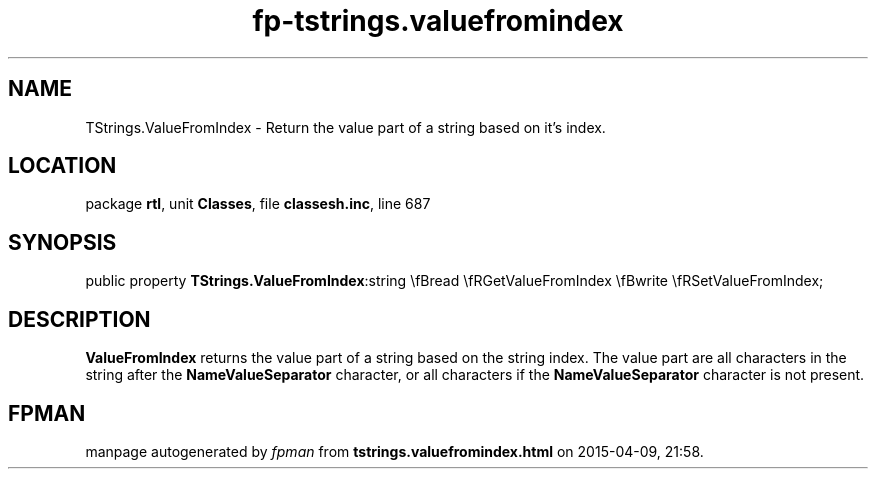 .\" file autogenerated by fpman
.TH "fp-tstrings.valuefromindex" 3 "2014-03-14" "fpman" "Free Pascal Programmer's Manual"
.SH NAME
TStrings.ValueFromIndex - Return the value part of a string based on it's index.
.SH LOCATION
package \fBrtl\fR, unit \fBClasses\fR, file \fBclassesh.inc\fR, line 687
.SH SYNOPSIS
public property  \fBTStrings.ValueFromIndex\fR:string \\fBread \\fRGetValueFromIndex \\fBwrite \\fRSetValueFromIndex;
.SH DESCRIPTION
\fBValueFromIndex\fR returns the value part of a string based on the string index. The value part are all characters in the string after the \fBNameValueSeparator\fR character, or all characters if the \fBNameValueSeparator\fR character is not present.


.SH FPMAN
manpage autogenerated by \fIfpman\fR from \fBtstrings.valuefromindex.html\fR on 2015-04-09, 21:58.

